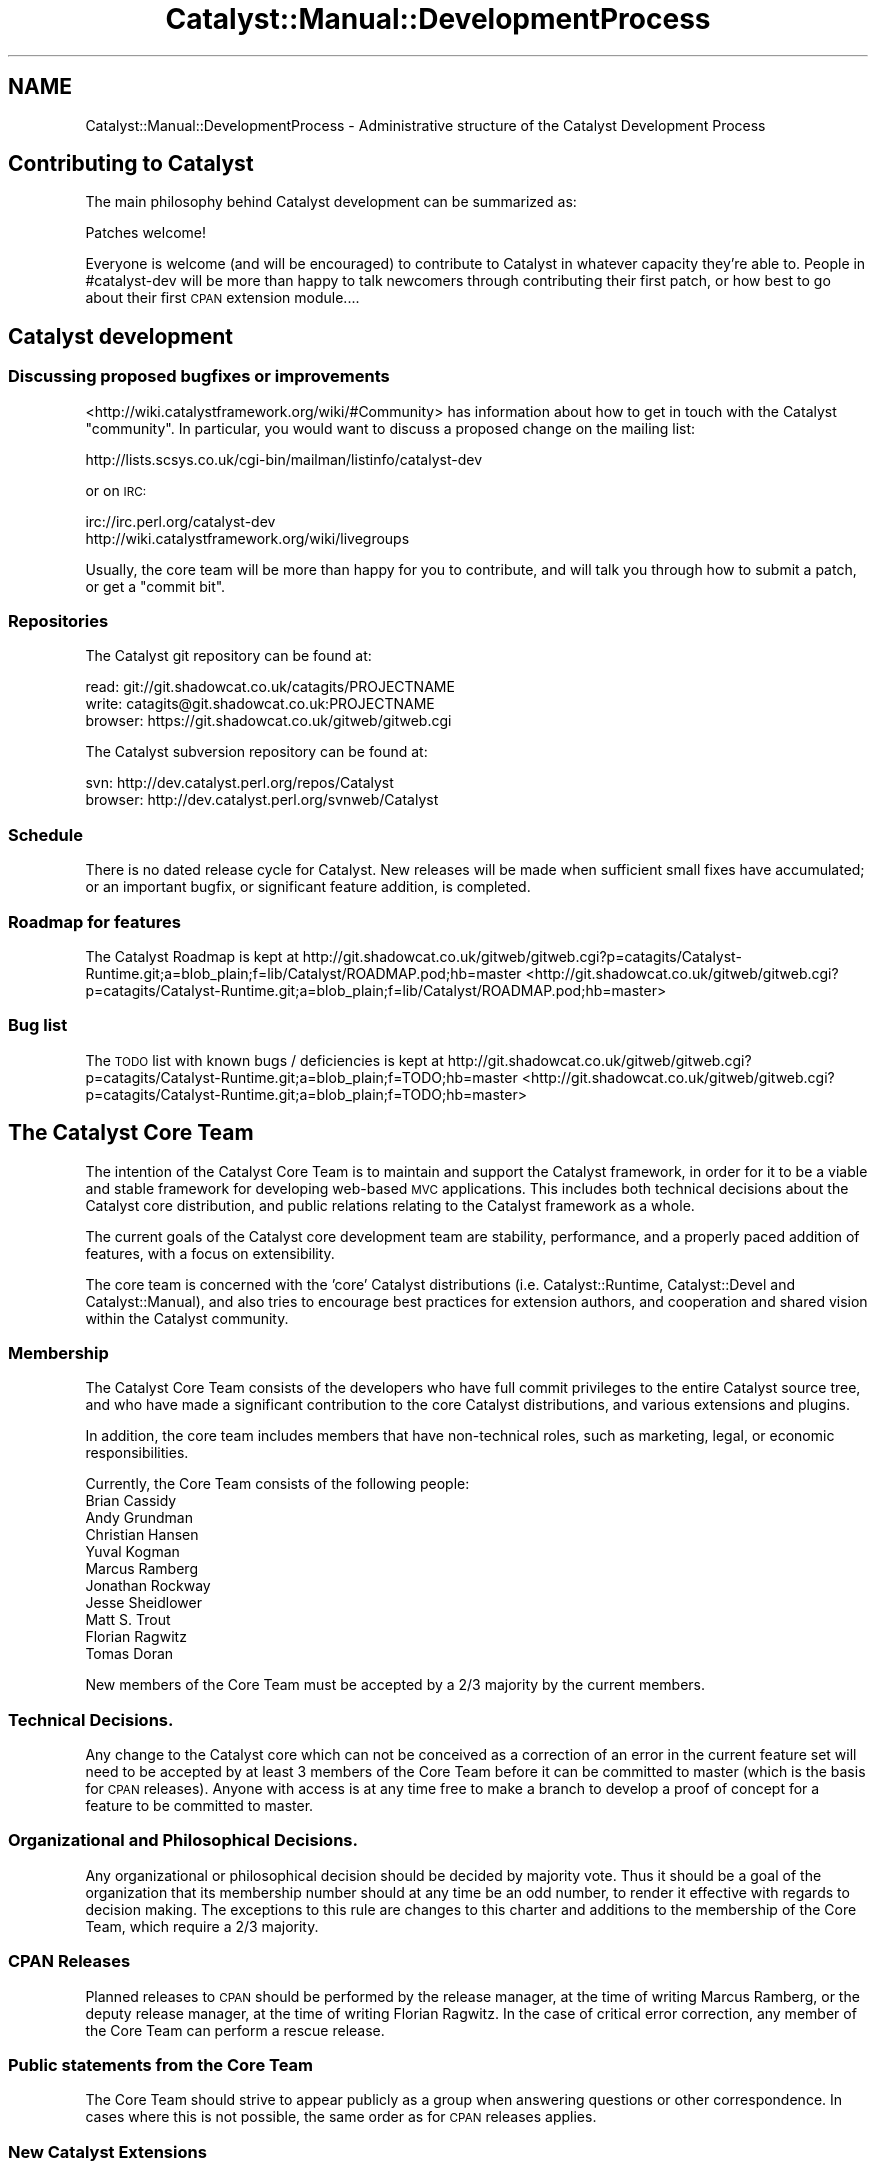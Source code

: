 .\" Automatically generated by Pod::Man 2.25 (Pod::Simple 3.20)
.\"
.\" Standard preamble:
.\" ========================================================================
.de Sp \" Vertical space (when we can't use .PP)
.if t .sp .5v
.if n .sp
..
.de Vb \" Begin verbatim text
.ft CW
.nf
.ne \\$1
..
.de Ve \" End verbatim text
.ft R
.fi
..
.\" Set up some character translations and predefined strings.  \*(-- will
.\" give an unbreakable dash, \*(PI will give pi, \*(L" will give a left
.\" double quote, and \*(R" will give a right double quote.  \*(C+ will
.\" give a nicer C++.  Capital omega is used to do unbreakable dashes and
.\" therefore won't be available.  \*(C` and \*(C' expand to `' in nroff,
.\" nothing in troff, for use with C<>.
.tr \(*W-
.ds C+ C\v'-.1v'\h'-1p'\s-2+\h'-1p'+\s0\v'.1v'\h'-1p'
.ie n \{\
.    ds -- \(*W-
.    ds PI pi
.    if (\n(.H=4u)&(1m=24u) .ds -- \(*W\h'-12u'\(*W\h'-12u'-\" diablo 10 pitch
.    if (\n(.H=4u)&(1m=20u) .ds -- \(*W\h'-12u'\(*W\h'-8u'-\"  diablo 12 pitch
.    ds L" ""
.    ds R" ""
.    ds C` ""
.    ds C' ""
'br\}
.el\{\
.    ds -- \|\(em\|
.    ds PI \(*p
.    ds L" ``
.    ds R" ''
'br\}
.\"
.\" Escape single quotes in literal strings from groff's Unicode transform.
.ie \n(.g .ds Aq \(aq
.el       .ds Aq '
.\"
.\" If the F register is turned on, we'll generate index entries on stderr for
.\" titles (.TH), headers (.SH), subsections (.SS), items (.Ip), and index
.\" entries marked with X<> in POD.  Of course, you'll have to process the
.\" output yourself in some meaningful fashion.
.ie \nF \{\
.    de IX
.    tm Index:\\$1\t\\n%\t"\\$2"
..
.    nr % 0
.    rr F
.\}
.el \{\
.    de IX
..
.\}
.\" ========================================================================
.\"
.IX Title "Catalyst::Manual::DevelopmentProcess 3"
.TH Catalyst::Manual::DevelopmentProcess 3 "2014-04-06" "perl v5.16.3" "User Contributed Perl Documentation"
.\" For nroff, turn off justification.  Always turn off hyphenation; it makes
.\" way too many mistakes in technical documents.
.if n .ad l
.nh
.SH "NAME"
Catalyst::Manual::DevelopmentProcess \- Administrative structure of the Catalyst Development Process
.SH "Contributing to Catalyst"
.IX Header "Contributing to Catalyst"
The main philosophy behind Catalyst development can be summarized as:
.PP
.Vb 1
\&    Patches welcome!
.Ve
.PP
Everyone is welcome (and will be encouraged) to contribute to Catalyst
in whatever capacity they're able to. People in #catalyst\-dev will be
more than happy to talk newcomers through contributing their first patch,
or how best to go about their first \s-1CPAN\s0 extension module....
.SH "Catalyst development"
.IX Header "Catalyst development"
.SS "Discussing proposed bugfixes or improvements"
.IX Subsection "Discussing proposed bugfixes or improvements"
<http://wiki.catalystframework.org/wiki/#Community> has information about how
to get in touch with the Catalyst \*(L"community\*(R".  In particular, you would
want to discuss a proposed change on the mailing list:
.PP
.Vb 1
\&    http://lists.scsys.co.uk/cgi\-bin/mailman/listinfo/catalyst\-dev
.Ve
.PP
or on \s-1IRC:\s0
.PP
.Vb 2
\&    irc://irc.perl.org/catalyst\-dev
\&    http://wiki.catalystframework.org/wiki/livegroups
.Ve
.PP
Usually, the core team will be more than happy for you to contribute, and
will talk you through how to submit a patch, or get a \*(L"commit bit\*(R".
.SS "Repositories"
.IX Subsection "Repositories"
The Catalyst git repository can be found at:
.PP
.Vb 3
\&    read: git://git.shadowcat.co.uk/catagits/PROJECTNAME
\&    write: catagits@git.shadowcat.co.uk:PROJECTNAME
\&    browser: https://git.shadowcat.co.uk/gitweb/gitweb.cgi
.Ve
.PP
The Catalyst subversion repository can be found at:
.PP
.Vb 2
\&    svn: http://dev.catalyst.perl.org/repos/Catalyst
\&    browser: http://dev.catalyst.perl.org/svnweb/Catalyst
.Ve
.SS "Schedule"
.IX Subsection "Schedule"
There is no dated release cycle for Catalyst. New releases will be made
when sufficient small fixes have accumulated; or an important bugfix, or
significant feature addition, is completed.
.SS "Roadmap for features"
.IX Subsection "Roadmap for features"
The Catalyst Roadmap is kept at
http://git.shadowcat.co.uk/gitweb/gitweb.cgi?p=catagits/Catalyst\-Runtime.git;a=blob_plain;f=lib/Catalyst/ROADMAP.pod;hb=master <http://git.shadowcat.co.uk/gitweb/gitweb.cgi?p=catagits/Catalyst-Runtime.git;a=blob_plain;f=lib/Catalyst/ROADMAP.pod;hb=master>
.SS "Bug list"
.IX Subsection "Bug list"
The \s-1TODO\s0 list with known bugs / deficiencies is kept at
http://git.shadowcat.co.uk/gitweb/gitweb.cgi?p=catagits/Catalyst\-Runtime.git;a=blob_plain;f=TODO;hb=master <http://git.shadowcat.co.uk/gitweb/gitweb.cgi?p=catagits/Catalyst-Runtime.git;a=blob_plain;f=TODO;hb=master>
.SH "The Catalyst Core Team"
.IX Header "The Catalyst Core Team"
The intention of the Catalyst Core Team is to maintain and support the
Catalyst framework, in order for it to be a viable and stable framework
for developing web-based \s-1MVC\s0 applications. This includes both technical
decisions about the Catalyst core distribution, and public relations
relating to the Catalyst framework as a whole.
.PP
The current goals of the Catalyst core development team are stability,
performance, and a properly paced addition of features, with a focus on
extensibility.
.PP
The core team is concerned with the 'core' Catalyst distributions
(i.e. Catalyst::Runtime, Catalyst::Devel and Catalyst::Manual),
and also tries to encourage best practices for extension authors, and
cooperation and shared vision within the Catalyst community.
.SS "Membership"
.IX Subsection "Membership"
The Catalyst Core Team consists of the developers who have full commit
privileges to the entire Catalyst source tree, and who have made a significant
contribution to the core Catalyst distributions, and various extensions and
plugins.
.PP
In addition, the core team includes members that have non-technical
roles, such as marketing, legal, or economic responsibilities.
.PP
Currently, the Core Team consists of the following people:
.IP "Brian Cassidy" 4
.IX Item "Brian Cassidy"
.PD 0
.IP "Andy Grundman" 4
.IX Item "Andy Grundman"
.IP "Christian Hansen" 4
.IX Item "Christian Hansen"
.IP "Yuval Kogman" 4
.IX Item "Yuval Kogman"
.IP "Marcus Ramberg" 4
.IX Item "Marcus Ramberg"
.IP "Jonathan Rockway" 4
.IX Item "Jonathan Rockway"
.IP "Jesse Sheidlower" 4
.IX Item "Jesse Sheidlower"
.IP "Matt S. Trout" 4
.IX Item "Matt S. Trout"
.IP "Florian Ragwitz" 4
.IX Item "Florian Ragwitz"
.IP "Tomas Doran" 4
.IX Item "Tomas Doran"
.PD
.PP
New members of the Core Team must be accepted by a 2/3 majority by the
current members.
.SS "Technical Decisions."
.IX Subsection "Technical Decisions."
Any change to the Catalyst core which can not be conceived as a
correction of an error in the current feature set will need to be
accepted by at least 3 members of the Core Team before it can be
committed to master (which is the basis for \s-1CPAN\s0 releases). Anyone
with access is at any time free to make a branch to develop a proof of
concept for a feature to be committed to master.
.SS "Organizational and Philosophical Decisions."
.IX Subsection "Organizational and Philosophical Decisions."
Any organizational or philosophical decision should be decided by
majority vote. Thus it should be a goal of the organization that its
membership number should at any time be an odd number, to render it
effective with regards to decision making. The exceptions to this rule
are changes to this charter and additions to the membership of the Core
Team, which require a 2/3 majority.
.SS "\s-1CPAN\s0 Releases"
.IX Subsection "CPAN Releases"
Planned releases to \s-1CPAN\s0 should be performed by the release manager, at
the time of writing Marcus Ramberg, or the deputy release manager, at
the time of writing Florian Ragwitz. In the case of critical error
correction, any member of the Core Team can perform a rescue release.
.SS "Public statements from the Core Team"
.IX Subsection "Public statements from the Core Team"
The Core Team should strive to appear publicly as a group when answering
questions or other correspondence. In cases where this is not possible,
the same order as for \s-1CPAN\s0 releases applies.
.SS "New Catalyst Extensions"
.IX Subsection "New Catalyst Extensions"
As Catalyst is deliberately designed for extension, there is an ecosystem of
several hundred Catalyst extensions that can be found on \s-1CPAN\s0.
.PP
See Catalyst::Manual::ExtendingCatalyst for more information on how
to extend Catalyst in various ways and how to write CPANable components
for Catalyst which can be reused in many applications.
.PP
It is recommended to post a request for comments to the Catalyst mailing
list, or ask around in the #catalyst \s-1IRC\s0 channel before starting to
implement something, as another member of the community is likely to
have example or prototype code that you can reuse, and members of the
community and core team are happy to advise on the best way to implement
a generic solution to a particular problem.
.PP
This could save you duplicate work, and will help you produce a better
thought out and designed extension.
.SH "AUTHORS"
.IX Header "AUTHORS"
Catalyst Contributors, see Catalyst.pm
.SH "COPYRIGHT"
.IX Header "COPYRIGHT"
This library is free software. You can redistribute it and/or modify it under
the same terms as Perl itself.
